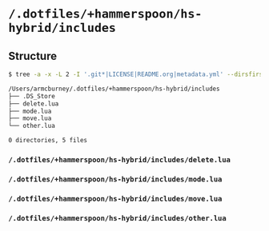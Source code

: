 * =/.dotfiles/+hammerspoon/hs-hybrid/includes=
** Structure
#+BEGIN_SRC bash
$ tree -a -x -L 2 -I '.git*|LICENSE|README.org|metadata.yml' --dirsfirst /Users/armcburney/.dotfiles/+hammerspoon/hs-hybrid/includes

/Users/armcburney/.dotfiles/+hammerspoon/hs-hybrid/includes
├── .DS_Store
├── delete.lua
├── mode.lua
├── move.lua
└── other.lua

0 directories, 5 files

#+END_SRC
*** =/.dotfiles/+hammerspoon/hs-hybrid/includes/delete.lua=
*** =/.dotfiles/+hammerspoon/hs-hybrid/includes/mode.lua=
*** =/.dotfiles/+hammerspoon/hs-hybrid/includes/move.lua=
*** =/.dotfiles/+hammerspoon/hs-hybrid/includes/other.lua=